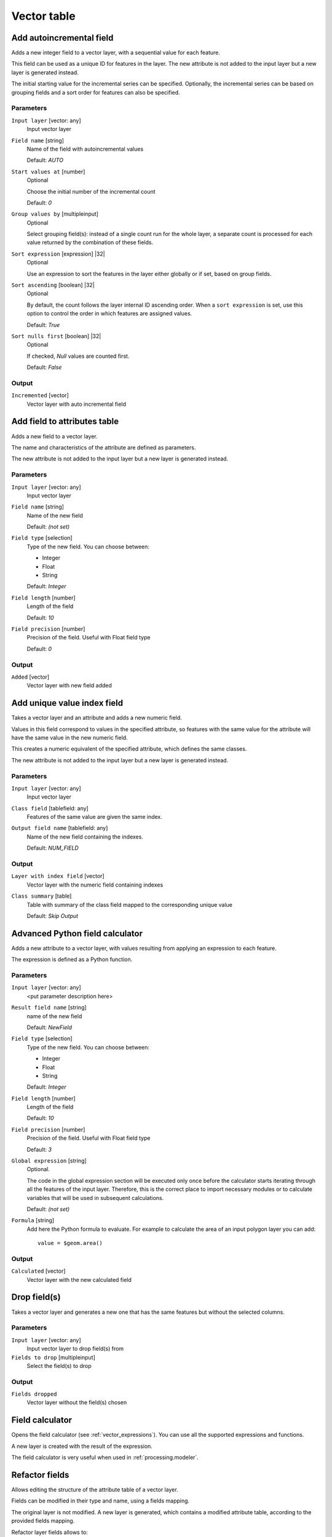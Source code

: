 .. only:: html

   |updatedisclaimer|

Vector table
============

.. only:: html

   .. contents::
      :local:
      :depth: 1


.. _qgisaddautoincrementalfield:

Add autoincremental field
-------------------------
Adds a new integer field to a vector layer, with a sequential value for each feature.

This field can be used as a unique ID for features in the layer. The new attribute
is not added to the input layer but a new layer is generated instead.

The initial starting value for the incremental series can be specified.
Optionally, the incremental series can be based on grouping fields and a sort order
for features can also be specified.

Parameters
..........

``Input layer`` [vector: any]
  Input vector layer

``Field name`` [string]
  Name of the field with autoincremental values

  Default: *AUTO*

``Start values at`` [number]
  Optional

  Choose the initial number of the incremental count

  Default: *0*
  
``Group values by`` [multipleinput]
  Optional

  Select grouping field(s): instead of a single count run for the whole layer,
  a separate count is processed for each value returned by the combination of
  these fields.

``Sort expression`` [expression] |32|
  Optional

  Use an expression to sort the features in the layer either globally
  or if set, based on group fields.

``Sort ascending`` [boolean] |32|
  Optional

  By default, the count follows the layer internal ID ascending order.
  When a ``sort expression`` is set, use this option to control the order in
  which features are assigned values.

  Default: *True*

``Sort nulls first`` [boolean] |32|
  Optional
  
  If checked, *Null* values are counted first.

  Default: *False*

Output
......

``Incremented`` [vector]
  Vector layer with auto incremental field


.. _qgisaddfieldtoattributestable:

Add field to attributes table
-----------------------------
Adds a new field to a vector layer.

The name and characteristics of the attribute are defined as parameters.

The new attribute is not added to the input layer but a new layer is generated
instead.

Parameters
..........

``Input layer`` [vector: any]
  Input vector layer

``Field name`` [string]
  Name of the new field

  Default: *(not set)*

``Field type`` [selection]
  Type of the new field. You can choose between:

  * Integer
  * Float
  * String

  Default: *Integer*

``Field length`` [number]
  Length of the field

  Default: *10*

``Field precision`` [number]
  Precision of the field. Useful with Float field type

  Default: *0*

Output
......

``Added`` [vector]
  Vector layer with new field added


.. _qgisadduniquevalueindexfield:

Add unique value index field
----------------------------
Takes a vector layer and an attribute and adds a new numeric field.

Values in this field correspond to values in the specified attribute, so features
with the same value for the attribute will have the same value in the new numeric
field.

This creates a numeric equivalent of the specified attribute, which defines the
same classes.

The new attribute is not added to the input layer but a new layer is generated
instead.

Parameters
..........

``Input layer`` [vector: any]
  Input vector layer

``Class field`` [tablefield: any]
  Features of the same value are given the same index.

``Output field name`` [tablefield: any]
  Name of the new field containing the indexes.

  Default: *NUM_FIELD*

Output
......

``Layer with index field`` [vector]
  Vector layer with the numeric field containing indexes

``Class summary`` [table]
  Table with summary of the class field mapped to the corresponding unique value
  
  Default: *Skip Output*

.. _qgisadvancedpythonfieldcalculator:

Advanced Python field calculator
--------------------------------
Adds a new attribute to a vector layer, with values resulting from applying an
expression to each feature.

The expression is defined as a Python function.

Parameters
..........

``Input layer`` [vector: any]
  <put parameter description here>

``Result field name`` [string]
  name of the new field

  Default: *NewField*

``Field type`` [selection]
  Type of the new field. You can choose between:

  * Integer
  * Float
  * String

  Default: *Integer*

``Field length`` [number]
  Length of the field

  Default: *10*

``Field precision`` [number]
  Precision of the field. Useful with Float field type

  Default: *3*

``Global expression`` [string]
  Optional.

  The code in the global expression section will be executed only once before the
  calculator starts iterating through all the features of the input layer.
  Therefore, this is the correct place to import necessary modules or to calculate
  variables that will be used in subsequent calculations.

  Default: *(not set)*

``Formula`` [string]
  Add here the Python formula to evaluate. For example to calculate the area of
  an input polygon layer you can add::

    value = $geom.area()


Output
......

``Calculated`` [vector]
  Vector layer with the new calculated field


.. _qgisdeletecolumn:

Drop field(s)
-------------
Takes a vector layer and generates a new one that has the same features but
without the selected columns.

Parameters
..........

``Input layer`` [vector: any]
  Input vector layer to drop field(s) from

``Fields to drop`` [multipleinput]
  Select the field(s) to drop

Output
......

``Fields dropped``
  Vector layer without the field(s) chosen


.. _qgisfieldcalculator:

Field calculator
----------------
Opens the field calculator (see :ref:`vector_expressions`). You can use all the
supported expressions and functions.

A new layer is created with the result of the expression.

The field calculator is very useful when used in :ref:`processing.modeler`.


.. _qgisrefactorfields:

Refactor fields
---------------
Allows editing the structure of the attribute table of a vector layer.

Fields can be modified in their type and name, using a fields mapping.

The original layer is not modified. A new layer is generated, which contains a
modified attribute table, according to the provided fields mapping.

Refactor layer fields allows to:

* Change field names and types
* Add and remove fields
* Reorder fields
* Calculate new fields based on expressions
* Load field list from another layer

.. figure:: img/refactor_fields.png
  :align: center

  Refactor fields dialog

Parameters
..........

``Input layer`` [vector: any]
  Layer to edit the attribute table structure

``Fields mapping`` [fieldsmapping]
  Output fields definitions. The embedded table lists all the fields of the source
  layer and allows you to edit them:

  * click on the |newAttribute| button to create a new field
  * click on the |deleteAttribute| to remove a field
  * use |arrowUp| and |arrowDown| to change the field order
  * click on |clearText| to reset to the default view


``Load fields from layer`` [vector: any]
  Load fields from another vector layer to update the field list

Output
......

``Refactored`` [vector]
  Output layer with refactored fields


.. _qgistexttofloat:

Text to float
-------------
Modifies the type of a given attribute in a vector layer, converting a text attribute
containing numeric strings into a numeric attribute (e.g. '1' to ``1.0``)

The algorithm creates a new vector layer so the source one is not modified.

If the conversion is not possible the selected column will have ``NULL`` values.

Parameters
..........

``Input Layer`` [vector: any]
  Input vector layer

``Text attribute to convert to float`` [tablefield: string]
  String field to convert in a floating field type

Output
......

``Float from text`` [vector]
  Output vector layer with string field converted into float


.. Substitutions definitions - AVOID EDITING PAST THIS LINE
   This will be automatically updated by the find_set_subst.py script.
   If you need to create a new substitution manually,
   please add it also to the substitutions.txt file in the
   source folder.

.. |32| replace:: :kbd:`NEW in 3.2`
.. |arrowDown| image:: /static/common/mActionArrowDown.png
   :width: 1.5em
.. |arrowUp| image:: /static/common/mActionArrowUp.png
   :width: 1.5em
.. |clearText| image:: /static/common/mIconClearText.png
   :width: 1.5em
.. |deleteAttribute| image:: /static/common/mActionDeleteAttribute.png
   :width: 1.5em
.. |newAttribute| image:: /static/common/mActionNewAttribute.png
   :width: 1.5em
.. |updatedisclaimer| replace:: :disclaimer:`Docs in progress for 'QGIS testing'. Visit http://docs.qgis.org/2.18 for QGIS 2.18 docs and translations.`
